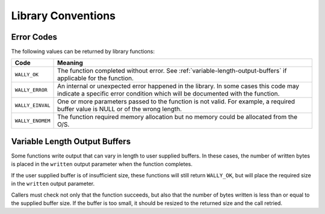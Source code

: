 Library Conventions
===================

.. _error-codes:

Error Codes
-----------

The following values can be returned by library functions:

================ =============================================
Code             Meaning
================ =============================================
``WALLY_OK``     The function completed without error.
                 See :ref:`variable-length-output-buffers` if
                 applicable for the function.
``WALLY_ERROR``  An internal or unexpected error happened in
                 the library. In some cases this code may
                 indicate a specific error condition which
                 will be documented with the function.
``WALLY_EINVAL`` One or more parameters passed to the function
                 is not valid. For example, a required buffer
                 value is NULL or of the wrong length.
``WALLY_ENOMEM`` The function required memory allocation but
                 no memory could be allocated from the O/S.
================ =============================================


.. _variable-length-output-buffers:

Variable Length Output Buffers
------------------------------

Some functions write output that can vary in length to user supplied buffers.
In these cases, the number of written bytes is placed in the ``written``
output parameter when the function completes.

If the user supplied buffer is of insufficient size, these functions will
still return ``WALLY_OK``, but will place the required size in the ``written``
output parameter.

Callers must check not only that the function succeeds, but also that the
number of bytes written is less than or equal to the supplied buffer size.
If the buffer is too small, it should be resized to the returned size and the
call retried.

